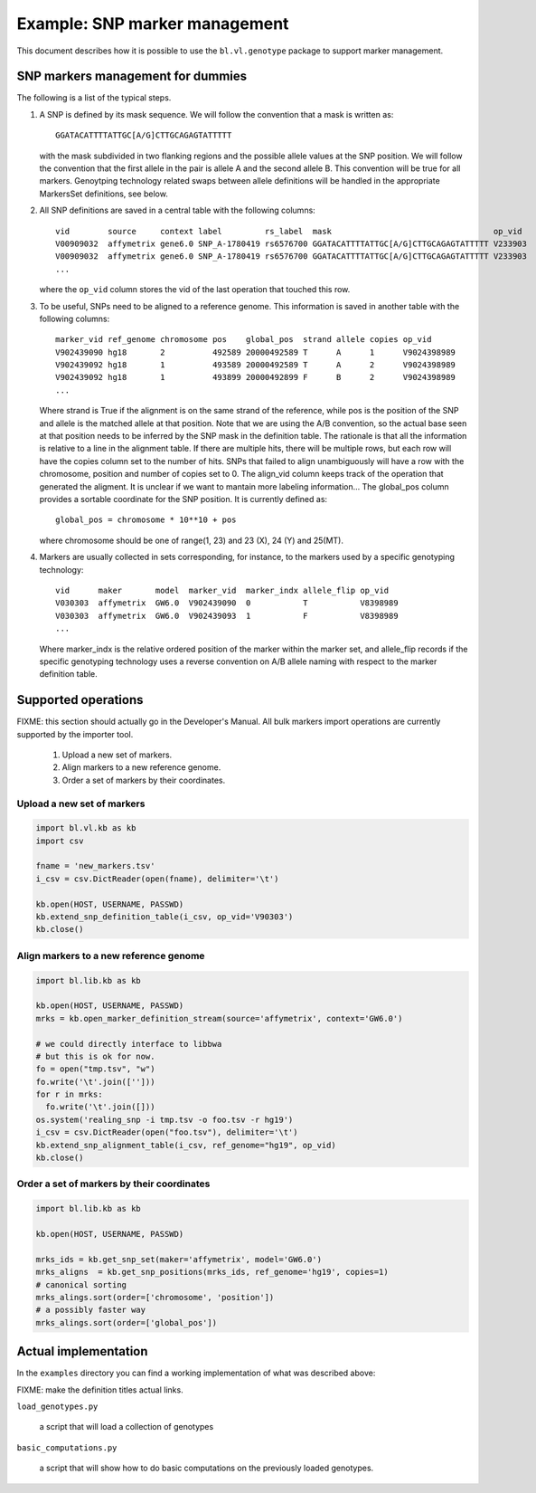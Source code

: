 
Example: SNP marker management
==============================

This document describes how it is possible to use the
``bl.vl.genotype`` package to support marker management.


SNP markers management for dummies
----------------------------------

The following is a list of the typical steps. 

#. A SNP is defined by its mask sequence. We will follow the
   convention that a mask is written as::

    GGATACATTTTATTGC[A/G]CTTGCAGAGTATTTTT

   with the mask subdivided in two flanking regions and the possible
   allele values at the SNP position.  We will follow the convention
   that the first allele in the pair is allele A and the second allele
   B.  This convention will be true for all markers. Genoytping
   technology related swaps between allele definitions will be handled
   in the appropriate MarkersSet definitions, see below.

#. All SNP definitions are saved in a central table with the following
   columns::

    vid        source     context label         rs_label  mask                                  op_vid
    V00909032  affymetrix gene6.0 SNP_A-1780419 rs6576700 GGATACATTTTATTGC[A/G]CTTGCAGAGTATTTTT V233903
    V00909032  affymetrix gene6.0 SNP_A-1780419 rs6576700 GGATACATTTTATTGC[A/G]CTTGCAGAGTATTTTT V233903
    ...
   
   where the ``op_vid`` column stores the vid of the last operation that touched this row.

#. To be useful, SNPs need to be aligned to a reference genome. This
   information is saved in another table with the following columns::

    marker_vid ref_genome chromosome pos    global_pos  strand allele copies op_vid
    V902439090 hg18       2          492589 20000492589 T      A      1      V9024398989
    V902439092 hg18       1          493589 20000492589 T      A      2      V9024398989
    V902439092 hg18       1          493899 20000492899 F      B      2      V9024398989
    ...

   Where strand is True if the alignment is on the same strand of the
   reference, while pos is the position of the SNP and allele is the
   matched allele at that position. Note that we are using the A/B
   convention, so the actual base seen at that position needs to be
   inferred by the SNP mask in the definition table. The rationale is
   that all the information is relative to a line in the alignment
   table. If there are multiple hits, there will be multiple rows, but
   each row will have the copies column set to the number of hits.
   SNPs that failed to align unambiguously will have a row with the
   chromosome, position and number of copies set to 0.
   The align_vid column keeps track of the operation that generated
   the aligment.  It is unclear if we want to mantain more labeling
   information...  The global_pos column provides a sortable
   coordinate for the SNP position. It is currently defined as::
   
     global_pos = chromosome * 10**10 + pos

   where chromosome should be one of range(1, 23) and 23 (X), 24 (Y)
   and 25(MT).

4. Markers are usually collected in sets corresponding, for instance,
   to the markers used by a specific genotyping technology::

    vid      maker       model  marker_vid  marker_indx allele_flip op_vid
    V030303  affymetrix  GW6.0  V902439090  0           T           V8398989
    V030303  affymetrix  GW6.0  V902439093  1           F           V8398989
    ...

   Where marker_indx is the relative ordered position of the marker
   within the marker set, and allele_flip records if the specific
   genotyping technology uses a reverse convention on A/B allele
   naming with respect to the marker definition table.


Supported operations
--------------------

FIXME: this section should actually go in the Developer's Manual. All
bulk markers import operations are currently supported by the importer
tool.

 1. Upload a new set of markers.
 2. Align markers to a new reference genome.
 3. Order a set of markers by their coordinates.



Upload a new set of markers
,,,,,,,,,,,,,,,,,,,,,,,,,,,

.. code-block:: python

   import bl.vl.kb as kb
   import csv

   fname = 'new_markers.tsv'
   i_csv = csv.DictReader(open(fname), delimiter='\t')

   kb.open(HOST, USERNAME, PASSWD)
   kb.extend_snp_definition_table(i_csv, op_vid='V90303')
   kb.close()

   
Align markers to a new reference genome
,,,,,,,,,,,,,,,,,,,,,,,,,,,,,,,,,,,,,,,

.. code-block:: python

   import bl.lib.kb as kb

   kb.open(HOST, USERNAME, PASSWD)
   mrks = kb.open_marker_definition_stream(source='affymetrix', context='GW6.0')

   # we could directly interface to libbwa
   # but this is ok for now.
   fo = open("tmp.tsv", "w")
   fo.write('\t'.join(['']))
   for r in mrks:
     fo.write('\t'.join([]))
   os.system('realing_snp -i tmp.tsv -o foo.tsv -r hg19')
   i_csv = csv.DictReader(open("foo.tsv"), delimiter='\t')
   kb.extend_snp_alignment_table(i_csv, ref_genome="hg19", op_vid)
   kb.close()
  

Order a set of markers by their coordinates
,,,,,,,,,,,,,,,,,,,,,,,,,,,,,,,,,,,,,,,,,,,

.. code-block:: python

   import bl.lib.kb as kb

   kb.open(HOST, USERNAME, PASSWD)

   mrks_ids = kb.get_snp_set(maker='affymetrix', model='GW6.0')
   mrks_aligns  = kb.get_snp_positions(mrks_ids, ref_genome='hg19', copies=1)
   # canonical sorting
   mrks_alings.sort(order=['chromosome', 'position'])
   # a possibly faster way
   mrks_alings.sort(order=['global_pos'])


Actual implementation
---------------------

In the ``examples`` directory you can find a working
implementation of what was described above:

FIXME: make the definition titles actual links.

``load_genotypes.py``

     a script that will load a collection of genotypes

``basic_computations.py``

     a script that will show how to do basic computations on the
     previously loaded genotypes.
